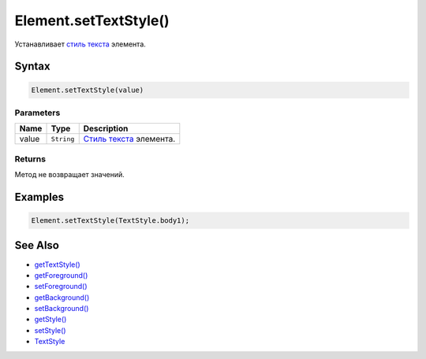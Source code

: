 Element.setTextStyle()
======================

Устанавливает `стиль текста </docs/API/Core/Style/TextStyle/>`__
элемента.

Syntax
------

.. code:: js

    Element.setTextStyle(value)

Parameters
~~~~~~~~~~

.. list-table::
   :header-rows: 1

   * - Name
     - Type
     - Description
   * - value
     - ``String``
     - `Стиль текста </docs/API/Core/Style/TextStyle/>`__ элемента.


Returns
~~~~~~~

Метод не возвращает значений.

Examples
--------

.. code:: js

    Element.setTextStyle(TextStyle.body1);

See Also
--------

-  `getTextStyle() <../Element.getTextStyle.html>`__
-  `getForeground() <../Element.getForeground.html>`__
-  `setForeground() <../Element.setForeground.html>`__
-  `getBackground() <../Element.getBackground.html>`__
-  `setBackground() <../Element.setBackground.html>`__
-  `getStyle() <../Element.getStyle.html>`__
-  `setStyle() <../Element.setStyle.html>`__
-  `TextStyle </docs/API/Core/Style/TextStyle/>`__
